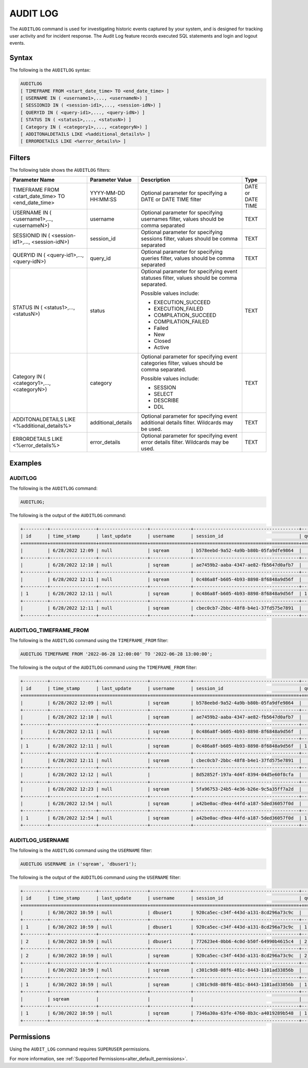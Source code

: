 .. _audit_log:

*****************
AUDIT LOG
*****************

The ``AUDITLOG`` command is used for investigating historic events captured by your system, and is designed for tracking user activity and for incident response. The Audit Log feature records executed SQL statements and login and logout events.

Syntax
======
The following is the ``AUDITLOG`` syntax:

.. code-block:: sql

   AUDITLOG
   [ TIMEFRAME FROM <start_date_time> TO <end_date_time> ]
   [ USERNAME IN ( <username1>,..., <usernameN>) ] 
   [ SESSIONID IN ( <session-id1>,..., <session-idN>) ] 
   [ QUERYID IN ( <query-id1>,..., <query-idN>) ]
   [ STATUS IN ( <status1>,..., <statusN>) ]
   [ Category IN ( <category1>,..., <categoryN>) ]
   [ ADDITONALDETAILS LIKE <%additional_details%> ]
   [ ERRORDETAILS LIKE <%error_details%> ]

Filters
=======
The following table shows the ``AUDITLOG`` filters:

+--------------------------------------------------------------+---------------------+---------------------------------------------------------------------------------------------+-------------------+
| **Parameter Name**                                           | **Parameter Value** | **Description**                                                                             | **Type**          |
+--------------------------------------------------------------+---------------------+---------------------------------------------------------------------------------------------+-------------------+
| TIMEFRAME FROM <start_date_time> TO <end_date_time>          | YYYY-MM-DD HH:MM:SS | Optional parameter for specifying a DATE or DATE TIME filter                                | DATE or DATE TIME |
+--------------------------------------------------------------+---------------------+---------------------------------------------------------------------------------------------+-------------------+
| USERNAME IN ( <username1>,..., <usernameN>)                  | username            | Optional parameter for specifying usernames filter, values should be comma separated        | TEXT              |
+--------------------------------------------------------------+---------------------+---------------------------------------------------------------------------------------------+-------------------+
| SESSIONID IN ( <session-id1>,..., <session-idN>)             | session_id          | Optional parameter for specifying sessions filter, values should be comma separated         | TEXT              |
+--------------------------------------------------------------+---------------------+---------------------------------------------------------------------------------------------+-------------------+
| QUERYID IN ( <query-id1>,..., <query-idN>)                   | query_id            | Optional parameter for specifying queries filter, values should be comma separated          | TEXT              |
+--------------------------------------------------------------+---------------------+---------------------------------------------------------------------------------------------+-------------------+
| STATUS IN ( <status1>,..., <statusN>)                        | status              | Optional parameter for specifying event statuses filter, values should be comma separated.  | TEXT              |
|                                                              |                     |                                                                                             |                   |
|                                                              |                     | Possible values include:                                                                    |                   |
|                                                              |                     |                                                                                             |                   |
|                                                              |                     | * EXECUTION_SUCCEED                                                                         |                   |
|                                                              |                     | * EXECUTION_FAILED                                                                          |                   | 
|                                                              |                     | * COMPILATION_SUCCEED                                                                       |                   |
|                                                              |                     | * COMPILATION_FAILED                                                                        |                   |
|                                                              |                     | * Failed                                                                                    |                   |
|                                                              |                     | * New                                                                                       |                   |
|                                                              |                     | * Closed                                                                                    |                   |
|                                                              |                     | * Active                                                                                    |                   |
+--------------------------------------------------------------+---------------------+---------------------------------------------------------------------------------------------+-------------------+
| Category IN ( <category1>,..., <categoryN>)                  | category            | Optional parameter for specifying event categories filter, values should be comma separated.| TEXT              |
|                                                              |                     |                                                                                             |                   |
|                                                              |                     | Possible values include:                                                                    |                   |
|                                                              |                     |                                                                                             |                   |
|                                                              |                     | * SESSION                                                                                   |                   |
|                                                              |                     | * SELECT                                                                                    |                   | 
|                                                              |                     | * DESCRIBE                                                                                  |                   |
|                                                              |                     | * DDL                                                                                       |                   |
+--------------------------------------------------------------+---------------------+---------------------------------------------------------------------------------------------+-------------------+
| ADDITONALDETAILS LIKE <%additional_details%>                 | additional_details  | Optional parameter for specifying event additional details filter. Wildcards may be used.   | TEXT              |
+--------------------------------------------------------------+---------------------+---------------------------------------------------------------------------------------------+-------------------+
| ERRORDETAILS LIKE <%error_details%>                          | error_details       | Optional parameter for specifying event error details filter. Wildcards may be used.        | TEXT              |
+--------------------------------------------------------------+---------------------+---------------------------------------------------------------------------------------------+-------------------+

Examples
========

AUDITLOG
--------
The following is the ``AUDITLOG`` command:

.. code-block:: sql

   AUDITLOG;
	  
The following is the output of the ``AUDITLOG`` command:

.. code-block:: none

   +---------+-----------------+------------------+---------------+---------------------------------------+---------------+------------------------+---------------------+-------------------+---------------+-----------------------------------------------------------+-----------------------------------------------+----------------+
   | id      | time_stamp      | last_update      | username      | session_id                            | query_id      | client_ip_address      | client_version      | status            | category      | additional_details                                        | error_details                                 | tenant_id      |
   +=========+=================+==================+===============+=======================================+===============+========================+=====================+===================+===============+===========================================================+===============================================+================+
   |         | 6/28/2022 12:09 | null             | sqream        | b578eebd-9a52-4a9b-b80b-05fa9dfe9864  |               |                        |                     | Active            | SESSION       |                                                           |                                               | sqream         |
   +---------+-----------------+------------------+---------------+---------------------------------------+---------------+------------------------+---------------------+-------------------+---------------+-----------------------------------------------------------+-----------------------------------------------+----------------+
   |         | 6/28/2022 12:10 | null             | sqream        | ae7459b2-aaba-4347-ae82-fb5647d0afb7  |               |                        |                     | Active            | SESSION       |                                                           |                                               | sqream         |
   +---------+-----------------+------------------+---------------+---------------------------------------+---------------+------------------------+---------------------+-------------------+---------------+-----------------------------------------------------------+-----------------------------------------------+----------------+
   |         | 6/28/2022 12:11 | null             | sqream        | 0c486a8f-b605-4b93-8898-8f6848a9d56f  |               | 192.168.4.89           | SQream JDBC v0.1.33 | Active            | SESSION       |                                                           |                                               | tenant         |
   +---------+-----------------+------------------+---------------+---------------------------------------+---------------+------------------------+---------------------+-------------------+---------------+-----------------------------------------------------------+-----------------------------------------------+----------------+
   | 1       | 6/28/2022 12:11 | null             | sqream        | 0c486a8f-b605-4b93-8898-8f6848a9d56f  | 1             | 192.168.4.89           | SQream JDBC v0.1.33 | EXECUTION_SUCCEED | SELECT        | select * from nba;                                        |                                               | tenant         |
   +---------+-----------------+------------------+---------------+---------------------------------------+---------------+------------------------+---------------------+-------------------+---------------+-----------------------------------------------------------+-----------------------------------------------+----------------+
   |         | 6/28/2022 12:11 | null             | sqream        | cbec0cb7-2bbc-48f8-b4e1-37fd575e7891  |               |                        |                     | Active            | SESSION       |                                                           |                                               |                |
   +---------+-----------------+------------------+---------------+---------------------------------------+---------------+------------------------+---------------------+-------------------+---------------+-----------------------------------------------------------+-----------------------------------------------+----------------+

AUDITLOG_TIMEFRAME_FROM
-----------------------
The following is the ``AUDITLOG`` command using the ``TIMEFRAME_FROM`` filter:

.. code-block:: sql

  AUDITLOG TIMEFRAME FROM '2022-06-28 12:00:00' TO '2022-06-28 13:00:00';

The following is the output of the ``AUDITLOG`` command using the ``TIMEFRAME_FROM`` filter:

.. code-block:: none

   +---------+-----------------+------------------+---------------+---------------------------------------+---------------+------------------------+---------------------+-------------------+---------------+-----------------------------------------------------------+-----------------------------------------------------------------------------------------------------------------------------------------------------+----------------+
   | id      | time_stamp      | last_update      | username      | session_id                            | query_id      | client_ip_address      | client_version      | status            | category      | additional_details                                        | error_details                                                                                                                                       | tenant_id      |
   +=========+=================+==================+===============+=======================================+===============+========================+=====================+===================+===============+===========================================================+=====================================================================================================================================================+================+
   |         | 6/28/2022 12:09 | null             | sqream        | b578eebd-9a52-4a9b-b80b-05fa9dfe9864  |               |                        |                     | Active            | SESSION       |                                                           |                                                                                                                                                     | sqream         |
   +---------+-----------------+------------------+---------------+---------------------------------------+---------------+------------------------+---------------------+-------------------+---------------+-----------------------------------------------------------+-----------------------------------------------------------------------------------------------------------------------------------------------------+----------------+
   |         | 6/28/2022 12:10 | null             | sqream        | ae7459b2-aaba-4347-ae82-fb5647d0afb7  |               |                        |                     | Active            | SESSION       |                                                           |                                                                                                                                                     | sqream         |
   +---------+-----------------+------------------+---------------+---------------------------------------+---------------+------------------------+---------------------+-------------------+---------------+-----------------------------------------------------------+-----------------------------------------------------------------------------------------------------------------------------------------------------+----------------+
   |         | 6/28/2022 12:11 | null             | sqream        | 0c486a8f-b605-4b93-8898-8f6848a9d56f  |               | 192.168.4.89           | SQream JDBC v0.1.33 | Active            | SESSION       |                                                           |                                                                                                                                                     | tenant         |
   +---------+-----------------+------------------+---------------+---------------------------------------+---------------+------------------------+---------------------+-------------------+---------------+-----------------------------------------------------------+-----------------------------------------------------------------------------------------------------------------------------------------------------+----------------+
   | 1       | 6/28/2022 12:11 | null             | sqream        | 0c486a8f-b605-4b93-8898-8f6848a9d56f  | 1             | 192.168.4.89           | SQream JDBC v0.1.33 | EXECUTION_SUCCEED | SELECT        | select * from nba;                                        |                                                                                                                                                     | tenant         |
   +---------+-----------------+------------------+---------------+---------------------------------------+---------------+------------------------+---------------------+-------------------+---------------+-----------------------------------------------------------+-----------------------------------------------------------------------------------------------------------------------------------------------------+----------------+
   |         | 6/28/2022 12:11 | null             | sqream        | cbec0cb7-2bbc-48f8-b4e1-37fd575e7891  |               |                        |                     | Active            | SESSION       |                                                           |                                                                                                                                                     | sqream         |
   +---------+-----------------+------------------+---------------+---------------------------------------+---------------+------------------------+---------------------+-------------------+---------------+-----------------------------------------------------------+-----------------------------------------------------------------------------------------------------------------------------------------------------+----------------+
   |         | 6/28/2022 12:12 | null             |               | 8d52852f-197a-4d4f-8394-04d5e60f8cfa  |               |                        |                     | Failed            | SESSION       |                                                           | Error in compilation process: : "Login failure: role '' doesn't exist" (sqream::Exception "connect") From: "cpp/planner/common/Compiler.cpp:104"    | sqream         |
   +---------+-----------------+------------------+---------------+---------------------------------------+---------------+------------------------+---------------------+-------------------+---------------+-----------------------------------------------------------+-----------------------------------------------------------------------------------------------------------------------------------------------------+----------------+
   |         | 6/28/2022 12:23 | null             | sqream        | 5fa96753-24b5-4e36-b26e-9c5a35ff7a2d  |               |                        |                     | Active            | SESSION       |                                                           |                                                                                                                                                     | sqream         |
   +---------+-----------------+------------------+---------------+---------------------------------------+---------------+------------------------+---------------------+-------------------+---------------+-----------------------------------------------------------+-----------------------------------------------------------------------------------------------------------------------------------------------------+----------------+
   |         | 6/28/2022 12:54 | null             | sqream        | a42be0ac-d9ea-44fd-a187-5ded36057f0d  |               | 192.168.4.89           | SQream JDBC v0.1.33 | Active            | SESSION       |                                                           |                                                                                                                                                     | tenant         |
   +---------+-----------------+------------------+---------------+---------------------------------------+---------------+------------------------+---------------------+-------------------+---------------+-----------------------------------------------------------+-----------------------------------------------------------------------------------------------------------------------------------------------------+----------------+
   | 1       | 6/28/2022 12:54 | null             | sqream        | a42be0ac-d9ea-44fd-a187-5ded36057f0d  | 1             | 192.168.4.89           | SQream JDBC v0.1.33 | EXECUTION_SUCCEED | SELECT        | select * from nba;                                        |                                                                                                                                                     | tenant         |
   +---------+-----------------+------------------+---------------+---------------------------------------+---------------+------------------------+---------------------+-------------------+---------------+-----------------------------------------------------------+-----------------------------------------------------------------------------------------------------------------------------------------------------+----------------+
   
AUDITLOG_USERNAME
-----------------
The following is the ``AUDITLOG`` command using the ``USERNAME`` filter:

.. code-block:: sql

   AUDITLOG USERNAME in ('sqream', 'dbuser1');
   
The following is the output of the ``AUDITLOG`` command using the ``USERNAME`` filter:

.. code-block:: none

   +---------+-----------------+------------------+---------------+---------------------------------------+---------------+------------------------+---------------------+--------------------+---------------+----------------------------------------------------------------------+--------------------+
   | id      | time_stamp      | last_update      | username      | session_id                            | query_id      | client_ip_address      | client_version      | status             | category      | additional_details                                                   | error_details      |
   +=========+=================+==================+===============+=======================================+===============+========================+=====================+====================+===============+======================================================================+====================+
   |         | 6/30/2022 10:59 | null             | dbuser1       | 920ca5ec-c34f-443d-a131-8cd296a73c9c  |               |                        |                     | Active             | SESSION       |                                                                      |                    |
   +---------+-----------------+------------------+---------------+---------------------------------------+---------------+------------------------+---------------------+--------------------+---------------+----------------------------------------------------------------------+--------------------+
   | 1       | 6/30/2022 10:59 | null             | dbuser1       | 920ca5ec-c34f-443d-a131-8cd296a73c9c  | 1             |                        |                     | EXECUTION_SUCCEED  | UNKNOWN       | SET sessionTag='webui'                                               |                    |
   +---------+-----------------+------------------+---------------+---------------------------------------+---------------+------------------------+---------------------+--------------------+---------------+----------------------------------------------------------------------+--------------------+
   | 2       | 6/30/2022 10:59 | null             | dbuser1       | 772623e4-0bb6-4c0d-b50f-64990b4615c4  | 2             |                        |                     | EXECUTION_SUCCEED  | DESCRIBE      | DESCRIBE SCHEMAS DATABASE users                                      |                    |
   +---------+-----------------+------------------+---------------+---------------------------------------+---------------+------------------------+---------------------+--------------------+---------------+----------------------------------------------------------------------+--------------------+
   | 2       | 6/30/2022 10:59 | null             | sqream        | 920ca5ec-c34f-443d-a131-8cd296a73c9c  | 2             |                        |                     | EXECUTION_SUCCEED  | DESCRIBE      | DESCRIBE DATABASES                                                   |                    |
   +---------+-----------------+------------------+---------------+---------------------------------------+---------------+------------------------+---------------------+--------------------+---------------+----------------------------------------------------------------------+--------------------+
   |         | 6/30/2022 10:59 | null             | sqream        | c301c9d8-08f6-481c-8443-1101ad33856b  |               |                        |                     | Active             | SESSION       |                                                                      |                    |
   +---------+-----------------+------------------+---------------+---------------------------------------+---------------+------------------------+---------------------+--------------------+---------------+----------------------------------------------------------------------+--------------------+
   | 1       | 6/30/2022 10:59 | null             | sqream        | c301c9d8-08f6-481c-8443-1101ad33856b  | 1             |                        |                     | EXECUTION_SUCCEED  | DESCRIBE      | DESCRIBE TABLES DATABASE users SCHEMA public INTERNAL                |                    |
   +---------+-----------------+------------------+---------------+---------------------------------------+---------------+------------------------+---------------------+--------------------+---------------+----------------------------------------------------------------------+--------------------+
   |         | sqream          |                  |               |                                       |               |                        |                     |                    |               |                                                                      |                    |
   +---------+-----------------+------------------+---------------+---------------------------------------+---------------+------------------------+---------------------+--------------------+---------------+----------------------------------------------------------------------+--------------------+
   | 1       | 6/30/2022 10:59 | null             | sqream        | 7346a30a-63fe-4760-8b3c-a4019289b548  | 1             |                        |                     | EXECUTION_SUCCEED  | DDL           | CREATE TABLE cool_animals1 (id INT NOT NULL, name TEXT, weight INT)  |                    |
   +---------+-----------------+------------------+---------------+---------------------------------------+---------------+------------------------+---------------------+--------------------+---------------+----------------------------------------------------------------------+--------------------+
   
Permissions
===========
Using the ``AUDIT_LOG`` command requires ``SUPERUSER`` permissions.

For more information, see :ref:`Supported Permissions<alter_default_permissions>`.